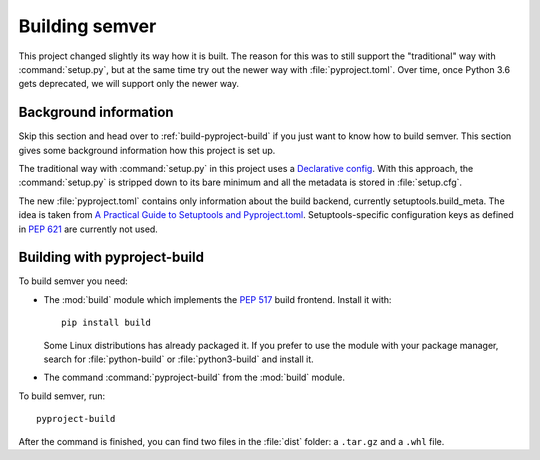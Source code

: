 .. _build-semver:

Building semver
===============

.. _PEP 517: https://www.python.org/dev/peps/pep-0517/
.. _PEP 621: https://www.python.org/dev/peps/pep-0621/
.. _A Practical Guide to Setuptools and Pyproject.toml: https://godatadriven.com/blog/a-practical-guide-to-setuptools-and-pyproject-toml/
.. _Declarative config: https://setuptools.rtfd.io/en/latest/userguide/declarative_config.html


This project changed slightly its way how it is built. The reason for this
was to still support the "traditional" way with :command:`setup.py`,
but at the same time try out the newer way with :file:`pyproject.toml`.
Over time, once Python 3.6 gets deprecated, we will support only the newer way.


Background information
----------------------

Skip this section and head over to :ref:`build-pyproject-build` if you just
want to know how to build semver.
This section gives some background information how this project is set up.

The traditional way with :command:`setup.py` in this project uses a
`Declarative config`_. With this approach, the :command:`setup.py` is
stripped down to its bare minimum and all the metadata is stored in
:file:`setup.cfg`.

The new :file:`pyproject.toml` contains only information about the build backend, currently setuptools.build_meta. The idea is taken from
`A Practical Guide to Setuptools and Pyproject.toml`_.
Setuptools-specific configuration keys as defined in `PEP 621`_ are currently
not used.


.. _build-pyproject-build:

Building with pyproject-build
-----------------------------

To build semver you need:

* The :mod:`build` module which implements the `PEP 517`_ build
  frontend.
  Install it with::

        pip install build

  Some Linux distributions has already packaged it. If you prefer
  to use the module with your package manager, search for
  :file:`python-build` or :file:`python3-build` and install it.

* The command :command:`pyproject-build` from the :mod:`build` module.

To build semver, run::

    pyproject-build

After the command is finished, you can find two files in the :file:`dist` folder: a ``.tar.gz`` and a ``.whl`` file.